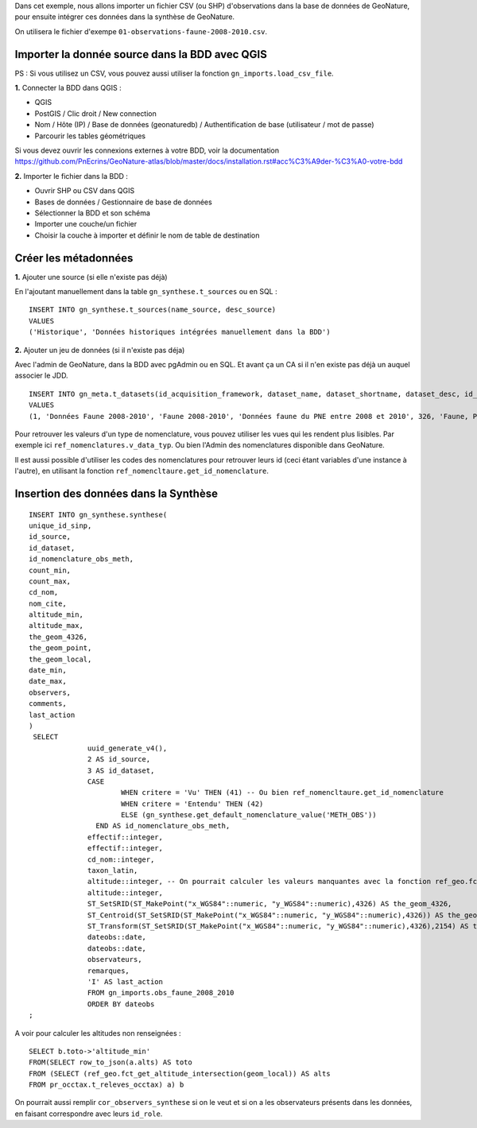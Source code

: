 Dans cet exemple, nous allons importer un fichier CSV (ou SHP) d'observations dans la base de données de GeoNature, 
pour ensuite intégrer ces données dans la synthèse de GeoNature.

On utilisera le fichier d'exempe ``01-observations-faune-2008-2010.csv``.

Importer la donnée source dans la BDD avec QGIS
===============================================

PS : Si vous utilisez un CSV, vous pouvez aussi utiliser la fonction ``gn_imports.load_csv_file``.

**1.** Connecter la BDD dans QGIS :

* QGIS 
* PostGIS / Clic droit / New connection
* Nom / Hôte (IP) / Base de données (geonaturedb) / Authentification de base (utilisateur / mot de passe)
* Parcourir les tables géométriques

Si vous devez ouvrir les connexions externes à votre BDD, 
voir la documentation https://github.com/PnEcrins/GeoNature-atlas/blob/master/docs/installation.rst#acc%C3%A9der-%C3%A0-votre-bdd

**2.** Importer le fichier dans la BDD :

* Ouvrir SHP ou CSV dans QGIS
* Bases de données / Gestionnaire de base de données
* Sélectionner la BDD et son schéma
* Importer une couche/un fichier
* Choisir la couche à importer et définir le nom de table de destination

Créer les métadonnées
=====================

**1.** Ajouter une source (si elle n'existe pas déjà)

En l'ajoutant manuellement dans la table ``gn_synthese.t_sources`` ou en SQL : 

::

  INSERT INTO gn_synthese.t_sources(name_source, desc_source)
  VALUES
  ('Historique', 'Données historiques intégrées manuellement dans la BDD')

**2.** Ajouter un jeu de données (si il n'existe pas déja)

Avec l'admin de GeoNature, dans la BDD avec pgAdmin ou en SQL. Et avant ça un CA si il n'en existe pas déjà un auquel associer le JDD.

::

  INSERT INTO gn_meta.t_datasets(id_acquisition_framework, dataset_name, dataset_shortname, dataset_desc, id_nomenclature_data_type, keywords, marine_domain, terrestrial_domain, active)
  VALUES
  (1, 'Données Faune 2008-2010', 'Faune 2008-2010', 'Données faune du PNE entre 2008 et 2010', 326, 'Faune, PNE', FALSE, TRUE, TRUE)

Pour retrouver les valeurs d'un type de nomenclature, vous pouvez utiliser les vues qui les rendent plus lisibles. 
Par exemple ici ``ref_nomenclatures.v_data_typ``.
Ou bien l'Admin des nomenclatures disponible dans GeoNature.

Il est aussi possible d'utiliser les codes des nomenclatures pour retrouver leurs id (ceci étant variables d'une instance à l'autre), 
en utilisant la fonction ``ref_nomencltaure.get_id_nomenclature``.

Insertion des données dans la Synthèse
======================================

::

  INSERT INTO gn_synthese.synthese(
  unique_id_sinp,
  id_source,
  id_dataset,
  id_nomenclature_obs_meth,
  count_min,
  count_max,
  cd_nom,
  nom_cite,
  altitude_min,
  altitude_max,
  the_geom_4326,
  the_geom_point,
  the_geom_local,
  date_min,
  date_max,
  observers,
  comments,
  last_action
  )
   SELECT
		uuid_generate_v4(),
		2 AS id_source,
		3 AS id_dataset,
		CASE
			WHEN critere = 'Vu' THEN (41) -- Ou bien ref_nomencltaure.get_id_nomenclature
			WHEN critere = 'Entendu' THEN (42)
			ELSE (gn_synthese.get_default_nomenclature_value('METH_OBS'))
		  END AS id_nomenclature_obs_meth,
		effectif::integer,
		effectif::integer,
		cd_nom::integer,
		taxon_latin,
		altitude::integer, -- On pourrait calculer les valeurs manquantes avec la fonction ref_geo.fct_get_altitude_intersection
		altitude::integer,
		ST_SetSRID(ST_MakePoint("x_WGS84"::numeric, "y_WGS84"::numeric),4326) AS the_geom_4326,
		ST_Centroid(ST_SetSRID(ST_MakePoint("x_WGS84"::numeric, "y_WGS84"::numeric),4326)) AS the_geom_point,
		ST_Transform(ST_SetSRID(ST_MakePoint("x_WGS84"::numeric, "y_WGS84"::numeric),4326),2154) AS the_geom_local,
		dateobs::date,
		dateobs::date,
		observateurs,
		remarques,
		'I' AS last_action
		FROM gn_imports.obs_faune_2008_2010
		ORDER BY dateobs
  ;

A voir pour calculer les altitudes non renseignées : 

::

  SELECT b.toto->'altitude_min' 
  FROM(SELECT row_to_json(a.alts) AS toto 
  FROM (SELECT (ref_geo.fct_get_altitude_intersection(geom_local)) AS alts 
  FROM pr_occtax.t_releves_occtax) a) b


On pourrait aussi remplir ``cor_observers_synthese`` si on le veut et si on a les observateurs présents dans les données, 
en faisant correspondre avec leurs ``id_role``.
